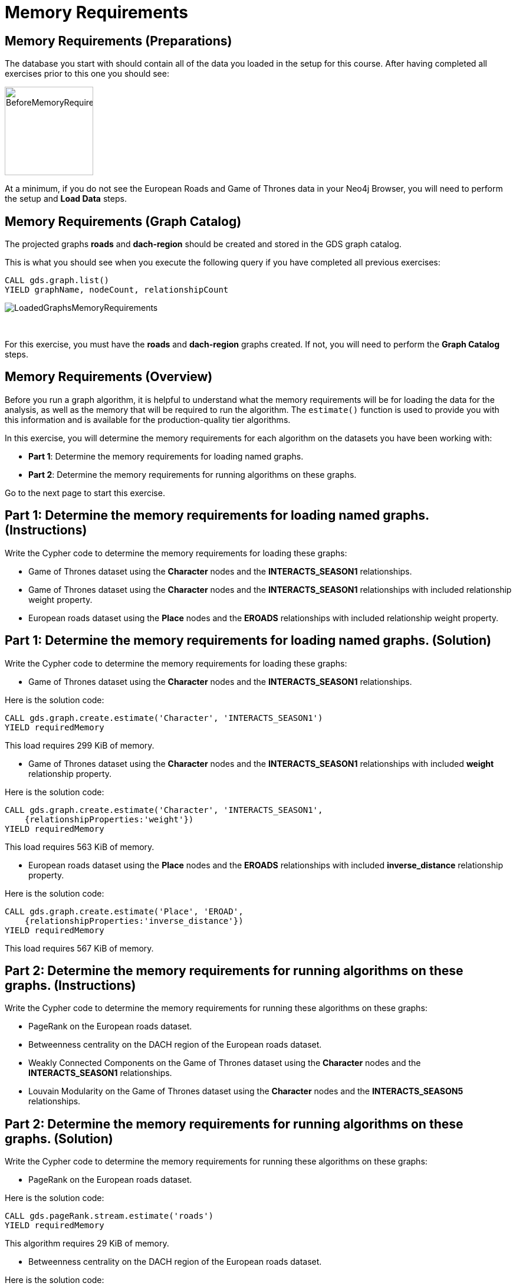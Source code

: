 = Memory Requirements
:icons: font

== Memory Requirements (Preparations)

The database you start with should contain all of the data you loaded in the setup for this course.
After having completed all exercises prior to this one you should see:

image::BeforeMemoryRequirements.png[BeforeMemoryRequirements,width=150]

At a minimum, if you do not see the European Roads and Game of Thrones data in your Neo4j Browser, you will need to perform the setup  and *Load Data* steps.

== Memory Requirements (Graph Catalog)

The projected graphs *roads* and *dach-region* should be created and stored in the GDS graph catalog.

This is what you should see when you execute the following query if you have completed all previous exercises:

[source, cypher]
----
CALL gds.graph.list()
YIELD graphName, nodeCount, relationshipCount
----

image::LoadedGraphsMemoryRequirements.png[LoadedGraphsMemoryRequirements]

{nbsp} +

For this exercise, you must have the *roads* and *dach-region* graphs created. If not, you will need to perform the *Graph Catalog* steps.

== Memory Requirements (Overview)

Before you run a graph algorithm, it is helpful to understand what the memory requirements will be for loading the data for the analysis, as well as the memory that will be required to run the algorithm. The `estimate()` function is used to provide you with this information and is available for the production-quality tier algorithms.

In this exercise, you will determine the memory requirements for each algorithm on the datasets you have been working with:

* *Part 1*: Determine the memory requirements for loading named graphs.
* *Part 2*: Determine the memory requirements for running algorithms on these graphs.

Go to the next page to start this exercise.

== Part 1: Determine the memory requirements for loading named graphs. (Instructions)

Write the Cypher code to determine the memory requirements for loading these graphs:

* Game of Thrones dataset using the *Character* nodes and the *INTERACTS_SEASON1* relationships.
* Game of Thrones dataset using the *Character* nodes and the *INTERACTS_SEASON1* relationships with included relationship weight property.
* European roads dataset using the *Place* nodes and the *EROADS* relationships with included relationship weight property.


== Part 1: Determine the memory requirements for loading named graphs. (Solution)

Write the Cypher code to determine the memory requirements for loading these graphs:

* Game of Thrones dataset using the *Character* nodes and the *INTERACTS_SEASON1* relationships.

Here is the solution code:

[source, cypher]
----
CALL gds.graph.create.estimate('Character', 'INTERACTS_SEASON1')
YIELD requiredMemory
----

This load requires 299 KiB of memory.

* Game of Thrones dataset using the *Character* nodes and the *INTERACTS_SEASON1* relationships with included *weight* relationship property.

Here is the solution code:

[source, cypher]
----
CALL gds.graph.create.estimate('Character', 'INTERACTS_SEASON1', 
    {relationshipProperties:'weight'})
YIELD requiredMemory
----

This load requires 563 KiB of memory.

* European roads dataset using the *Place* nodes and the *EROADS* relationships with included *inverse_distance* relationship property.

Here is the solution code:

[source, cypher]
----
CALL gds.graph.create.estimate('Place', 'EROAD', 
    {relationshipProperties:'inverse_distance'})
YIELD requiredMemory
----

This load requires 567 KiB of memory.

== Part 2: Determine the memory requirements for running algorithms on these graphs. (Instructions)

Write the Cypher code to determine the memory requirements for running these algorithms on these graphs:

* PageRank on the European roads dataset.
* Betweenness centrality on the DACH region of the European roads dataset.
* Weakly Connected Components on the Game of Thrones dataset using the *Character* nodes and the *INTERACTS_SEASON1* relationships.
* Louvain Modularity on the Game of Thrones dataset using the *Character* nodes and the *INTERACTS_SEASON5* relationships.

== Part 2: Determine the memory requirements for running algorithms on these graphs. (Solution)

Write the Cypher code to determine the memory requirements for running these algorithms on these graphs:

* PageRank on the European roads dataset.

Here is the solution code:

[source, cypher]
----
CALL gds.pageRank.stream.estimate('roads')
YIELD requiredMemory
----

This algorithm requires 29 KiB of memory.

* Betweenness centrality on the DACH region of the European roads dataset.

Here is the solution code:

[source, cypher]
----
CALL gds.betweenness.stream.estimate('dach-region')
YIELD requiredMemory
----

This algorithm requires 37 KiB of memory.

* Weakly Connected Components on the Game of Thrones dataset using the *Character* nodes and the *INTERACTS_SEASON1* relationships.

Here is the solution code:

[source, cypher]
----
CALL gds.wcc.write.estimate({nodeProjection:'Character', 
                             relationshipProjection:'INTERACTS_SEASON1',
                             writeProperty:'wcc'})
YIELD requiredMemory
----

This algorithm requires 302 KiB of memory.

* Louvain Modularity on the Game of Thrones dataset using the *Character* nodes and the *INTERACTS_SEASON5* relationships.

Here is the solution code:

[source, cypher]
----
CALL gds.louvain.stream.estimate({
    nodeProjection:'Character', 
    relationshipProjection:'INTERACTS_SEASON5'})
YIELD requiredMemory
----

This algorithm requires 329 KiB to 951 KiB of memory.

Note that when you estimate the memory requirements of an anonymous graph projection, the memory requirements for both the graph projection and algorithm execution will be estimated.
However, when you estimate the memory requirements for a graph algorithm on a named graph projections, only the memory requirements for algorithm execution will be estimated.

== Memory Requirements: Taking it further

Calculate memory requirements for different combinations of graphs and algorithms.

== Memory Requirements (Summary)

In this exercise, you gained some experience estimating the memory requirements for loading graphs into memory and executing some production-tier algorithms.

ifdef::env-guide[]
pass:a[<a play-topic='{guides}/WeaklyConnectedComponents.html'>Continue to Exercise: Weakly Connected Components</a>]
endif::[]
